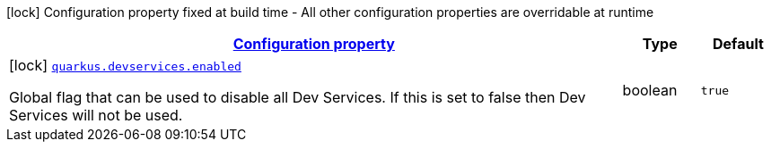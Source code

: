 [.configuration-legend]
icon:lock[title=Fixed at build time] Configuration property fixed at build time - All other configuration properties are overridable at runtime
[.configuration-reference, cols="80,.^10,.^10"]
|===

h|[[quarkus-devservices-dev-devservices-global-dev-services-config_configuration]]link:#quarkus-devservices-dev-devservices-global-dev-services-config_configuration[Configuration property]

h|Type
h|Default

a|icon:lock[title=Fixed at build time] [[quarkus-devservices-dev-devservices-global-dev-services-config_quarkus.devservices.enabled]]`link:#quarkus-devservices-dev-devservices-global-dev-services-config_quarkus.devservices.enabled[quarkus.devservices.enabled]`

[.description]
--
Global flag that can be used to disable all Dev Services. If this is set to false then Dev Services will not be used.
--|boolean 
|`true`

|===